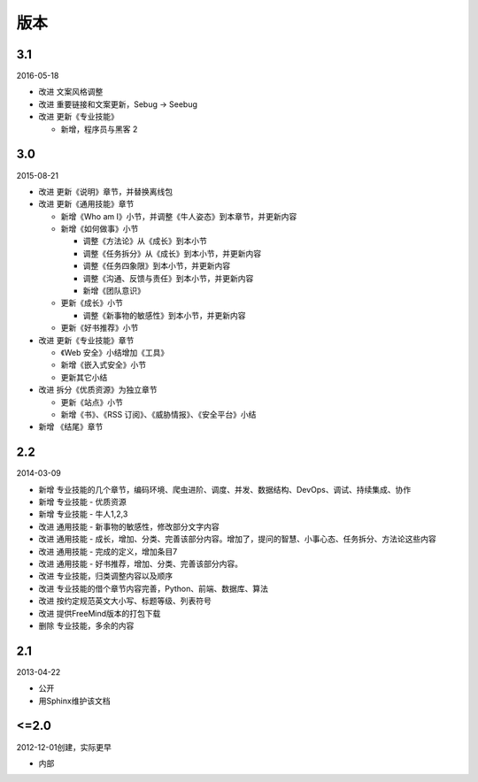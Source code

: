 版本
====

3.1
---

2016-05-18

* 改进 文案风格调整
* 改进 重要链接和文案更新，Sebug -> Seebug
* 改进 更新《专业技能》

  + 新增，程序员与黑客 2

3.0
---

2015-08-21

* 改进 更新《说明》章节，并替换离线包
* 改进 更新《通用技能》章节

  + 新增《Who am I》小节，并调整《牛人姿态》到本章节，并更新内容
  + 新增《如何做事》小节

    - 调整《方法论》从《成长》到本小节
    - 调整《任务拆分》从《成长》到本小节，并更新内容
    - 调整《任务四象限》到本小节，并更新内容
    - 调整《沟通、反馈与责任》到本小节，并更新内容
    - 新增《团队意识》

  + 更新《成长》小节

    - 调整《新事物的敏感性》到本小节，并更新内容

  + 更新《好书推荐》小节

* 改进 更新《专业技能》章节

  + 《Web 安全》小结增加《工具》
  + 新增《嵌入式安全》小节
  + 更新其它小结

* 改进 拆分《优质资源》为独立章节

  + 更新《站点》小节
  + 新增《书》、《RSS 订阅》、《威胁情报》、《安全平台》小结

* 新增 《结尾》章节

2.2
---

2014-03-09

* 新增 专业技能的几个章节，编码环境、爬虫进阶、调度、并发、数据结构、DevOps、调试、持续集成、协作
* 新增 专业技能 - 优质资源
* 新增 专业技能 - 牛人1,2,3
* 改进 通用技能 - 新事物的敏感性，修改部分文字内容
* 改进 通用技能 - 成长，增加、分类、完善该部分内容。增加了，提问的智慧、小事心态、任务拆分、方法论这些内容
* 改进 通用技能 - 完成的定义，增加条目7
* 改进 通用技能 - 好书推荐，增加、分类、完善该部分内容。
* 改进 专业技能，归类调整内容以及顺序
* 改进 专业技能的借个章节内容完善，Python、前端、数据库、算法
* 改进 按约定规范英文大小写、标题等级、列表符号
* 改进 提供FreeMind版本的打包下载
* 删除 专业技能，多余的内容

2.1
----
2013-04-22

* 公开
* 用Sphinx维护该文档

<=2.0
-----
2012-12-01创建，实际更早

* 内部
